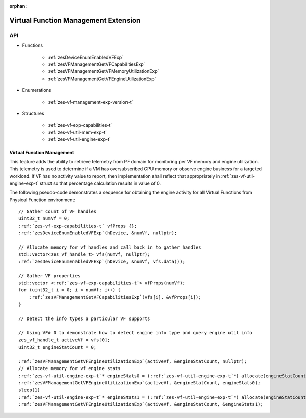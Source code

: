 
:orphan:

.. _ZES_experimental_virtual_function_management:

========================================
 Virtual Function Management Extension
========================================

API
----

* Functions

    * :ref:`zesDeviceEnumEnabledVFExp`
    * :ref:`zesVFManagementGetVFCapabilitiesExp`
    * :ref:`zesVFManagementGetVFMemoryUtilizationExp`
    * :ref:`zesVFManagementGetVFEngineUtilizationExp`

* Enumerations

    * :ref:`zes-vf-management-exp-version-t`
   
* Structures

    * :ref:`zes-vf-exp-capabilities-t`
    * :ref:`zes-vf-util-mem-exp-t`
    * :ref:`zes-vf-util-engine-exp-t`
   
Virtual Function Management
~~~~~~~~~~~~~~~~~~~~~~~~~~~
This feature adds the ability to retrieve telemetry from PF domain for monitoring per VF memory and engine utilization. 
This telemetry is used to determine if a VM has oversubscribed GPU memory or observe engine business for a targeted workload.
If VF has no activity value to report, then implementation shall reflect that appropriately in :ref:`zes-vf-util-engine-exp-t` struct so that percentage
calculation results in value of 0.

The following pseudo-code demonstrates a sequence for obtaining the engine activity for all Virtual Functions from Physical Function environment:

.. parsed-literal::

    // Gather count of VF handles
    uint32_t numVf = 0;
    :ref:`zes-vf-exp-capabilities-t` vfProps {};
    :ref:`zesDeviceEnumEnabledVFExp`\(hDevice, &numVf, nullptr);

    // Allocate memory for vf handles and call back in to gather handles
    std::vector<zes_vf_handle_t> vfs(numVf, nullptr);
    :ref:`zesDeviceEnumEnabledVFExp`\(hDevice, &numVf, vfs.data());

    // Gather VF properties
    std::vector <:ref:`zes-vf-exp-capabilities-t`\> vfProps(numVf);
    for (uint32_t i = 0; i < numVf; i++) {
        :ref:`zesVFManagementGetVFCapabilitiesExp`\(vfs[i], &vfProps[i]);
    }

    // Detect the info types a particular VF supports

    // Using VF# 0 to demonstrate how to detect engine info type and query engine util info
    zes_vf_handle_t activeVf = vfs[0];
    uint32_t engineStatCount = 0;
    
    :ref:`zesVFManagementGetVFEngineUtilizationExp`\(activeVf, &engineStatCount, nullptr);
    // Allocate memory for vf engine stats
    :ref:`zes-vf-util-engine-exp-t`\* engineStats0 = (:ref:`zes-vf-util-engine-exp-t`\*) allocate(engineStatCount * sizeof(:ref:`zes-vf-util-engine-exp-t`\));
    :ref:`zesVFManagementGetVFEngineUtilizationExp`\(activeVf, &engineStatCount, engineStats0);
    sleep(1)
    :ref:`zes-vf-util-engine-exp-t`\* engineStats1 = (:ref:`zes-vf-util-engine-exp-t`\*) allocate(engineStatCount * sizeof(:ref:`zes-vf-util-engine-exp-t`\));
    :ref:`zesVFManagementGetVFEngineUtilizationExp`\(activeVf, &engineStatCount, &engineStats1);